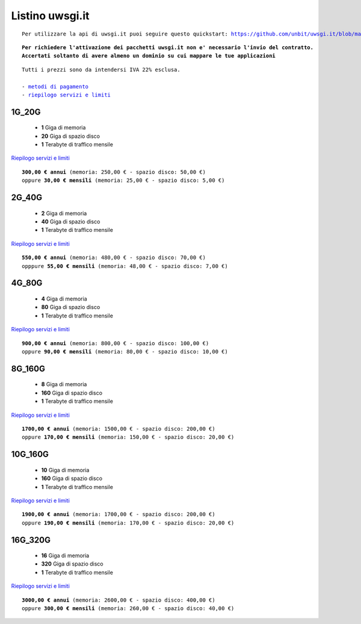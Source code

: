 Listino uwsgi.it
=================
.. parsed-literal::
   Per utilizzare la api di uwsgi.it puoi seguire questo quickstart: https://github.com/unbit/uwsgi.it/blob/master/CustomerQuickstart.md 
   
.. parsed-literal::
   **Per richiedere l'attivazione dei pacchetti uwsgi.it non e' necessario l'invio del contratto. 
   Accertati soltanto di avere almeno un dominio su cui mappare le tue applicazioni**
 
.. parsed-literal::
   Tutti i prezzi sono da intendersi IVA 22% esclusa.
                                                      
   - `metodi di pagamento </metodi_pagamento>`_
   - `riepilogo servizi e limiti </limits>`_

1G_20G
*******

 - **1** Giga di memoria
 - **20** Giga di spazio disco
 - **1** Terabyte di traffico mensile

`Riepilogo servizi e limiti </limits>`_

.. parsed-literal::
   **300,00 € annui** (memoria: 250,00 € - spazio disco: 50,00 €)
   oppure **30,00 € mensili** (memoria: 25,00 € - spazio disco: 5,00 €)

2G_40G
*******

 - **2** Giga di memoria
 - **40** Giga di spazio disco
 - **1** Terabyte di traffico mensile

`Riepilogo servizi e limiti </limits>`_

.. parsed-literal::
   **550,00 € annui** (memoria: 480,00 € - spazio disco: 70,00 €)
   opppure **55,00 € mensili** (memoria: 48,00 € - spazio disco: 7,00 €)

4G_80G
*******

 - **4** Giga di memoria
 - **80** Giga di spazio disco
 - **1** Terabyte di traffico mensile

`Riepilogo servizi e limiti </limits>`_

.. parsed-literal::
   **900,00 € annui** (memoria: 800,00 € - spazio disco: 100,00 €)
   oppure **90,00 € mensili** (memoria: 80,00 € - spazio disco: 10,00 €)
   
8G_160G
********

 - **8** Giga di memoria
 - **160** Giga di spazio disco
 - **1** Terabyte di traffico mensile

`Riepilogo servizi e limiti </limits>`_

.. parsed-literal::
   **1700,00 € annui** (memoria: 1500,00 € - spazio disco: 200,00 €)
   oppure **170,00 € mensili** (memoria: 150,00 € - spazio disco: 20,00 €)
   
10G_160G
*********

 - **10** Giga di memoria
 - **160** Giga di spazio disco
 - **1** Terabyte di traffico mensile

`Riepilogo servizi e limiti </limits>`_

.. parsed-literal::
   **1900,00 € annui** (memoria: 1700,00 € - spazio disco: 200,00 €)
   oppure **190,00 € mensili** (memoria: 170,00 € - spazio disco: 20,00 €)
   
16G_320G
*********

 - **16** Giga di memoria
 - **320** Giga di spazio disco
 - **1** Terabyte di traffico mensile

`Riepilogo servizi e limiti </limits>`_

.. parsed-literal::
   **3000,00 € annui** (memoria: 2600,00 € - spazio disco: 400,00 €)
   oppure **300,00 € mensili** (memoria: 260,00 € - spazio disco: 40,00 €)
